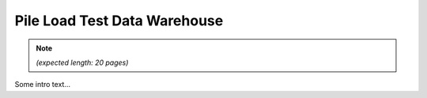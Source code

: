 
#############################
Pile Load Test Data Warehouse
#############################

.. Note::

   *(expected length: 20 pages)*


Some intro text...
